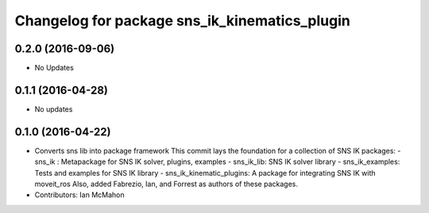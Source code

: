 ^^^^^^^^^^^^^^^^^^^^^^^^^^^^^^^^^^^^^^^^^^^^^^
Changelog for package sns_ik_kinematics_plugin
^^^^^^^^^^^^^^^^^^^^^^^^^^^^^^^^^^^^^^^^^^^^^^

0.2.0 (2016-09-06)
------------------
* No Updates

0.1.1 (2016-04-28)
---------------------------------
* No updates

0.1.0 (2016-04-22)
---------------------------------
* Converts sns lib into package framework
  This commit lays the foundation for a collection of
  SNS IK packages:
  - sns_ik : Metapackage for SNS IK solver, plugins, examples
  - sns_ik_lib: SNS IK solver library
  - sns_ik_examples: Tests and examples for SNS IK library
  - sns_ik_kinematic_plugins: A package for integrating SNS IK with moveit_ros
  Also, added Fabrezio, Ian, and Forrest as authors of these packages.
* Contributors: Ian McMahon
